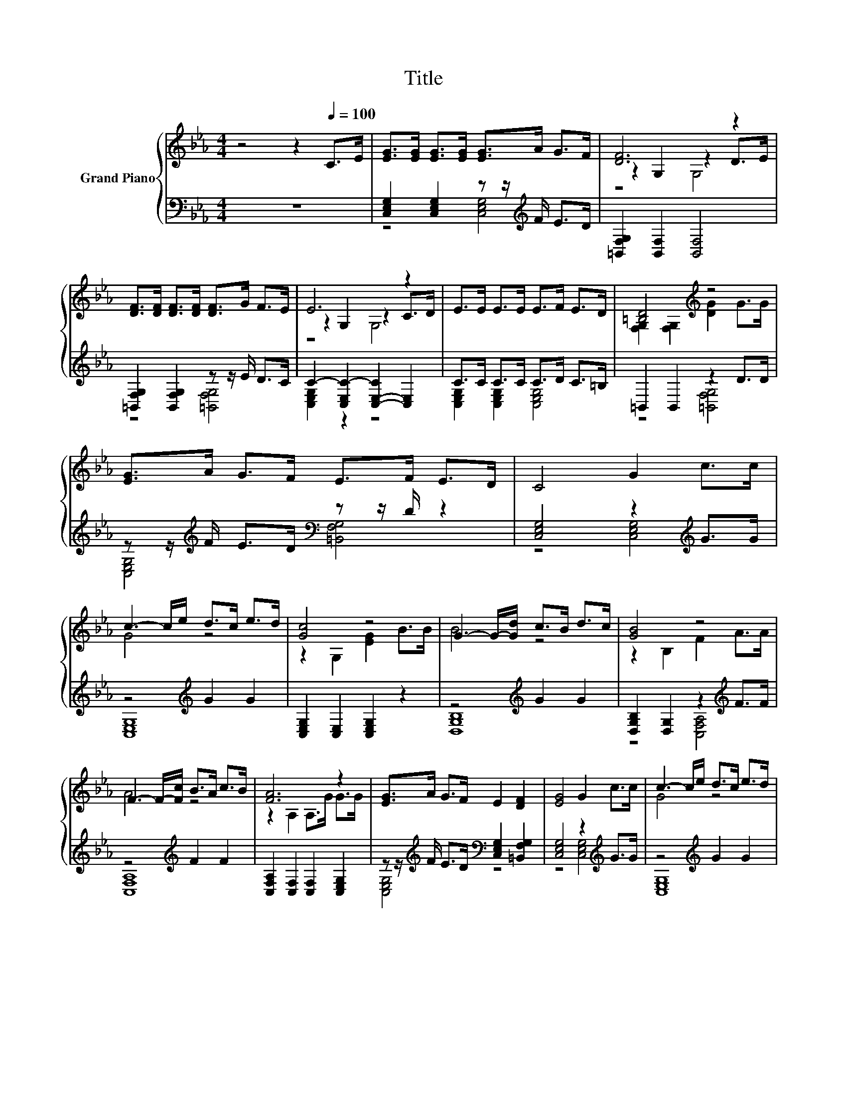 X:1
T:Title
%%score { ( 1 4 5 ) | ( 2 3 ) }
L:1/8
M:4/4
K:Eb
V:1 treble nm="Grand Piano"
V:4 treble 
V:5 treble 
V:2 bass 
V:3 bass 
V:1
 z4 z2[Q:1/4=100] C>E | [EG]>[EG] [EG]>[EG] [EG]>A G>F | [DF]6 z2 | %3
 [DF]>[DF] [DF]>[DF] [DF]>G F>E | E6 z2 | E>E E>E E>F E>D | [=B,D]4[K:treble] z4 | %7
 [EG]>A G>F E>F E>D | C4 G2 c>c | c3- c/e/ d>c e>d | [Gc]4 z4 | G3- G/-[Gd]/ c>B d>c | [GB]4 z4 | %13
 F3- F/-[Fc]/ B>A c>B | [FA]6 z2 | [EG]>A G>F E2 [DF]2 | [EG]4 G2 c>c | c3- c/e/ d>c e>d | %18
 [Gc]4 z4 | G3- G/-[Gd]/ c>B d>c | [GB]4 z4 | F3- F/-[Fc]/ B>A c>B | [FA]6 z2 | [EG]>A G>F E2 D2 | %24
 z2 G,2 z z/ G/ G>G | [EG]>A G>G [F=B]2 [Fd]2 |[M:3/4] [Ec]6 |] %27
V:2
 z8 | [C,E,G,]2 [C,E,G,]2 z z/[K:treble] F/ E>D | [=B,,F,G,]2 [B,,F,]2 [B,,F,]4 | %3
 [=B,,F,G,]2 [B,,F,G,]2 z z/ E/ D>C | C2- [C,E,C-]2 [C,-E,-C]2 [C,E,]2 | C>C C>C C>D C>=B, | %6
 =B,,2 B,,2 z2 D>D | z z/[K:treble] F/ E>D[K:bass] z z/ D/ z2 | [C,E,G,]4 z2[K:treble] G>G | %9
 z4[K:treble] G2 G2 | [C,E,G,]2 [C,E,]2 [C,E,G,]2 z2 | z4[K:treble] G2 G2 | %12
 [D,G,B,]2 [D,G,]2 z2[K:treble] F>F | z4[K:treble] F2 F2 | [C,F,A,]2 [C,F,]2 [C,F,]2 [C,E,G,]2 | %15
 z z/[K:treble] F/ E>D[K:bass] [C,E,G,]2 [=B,,F,G,]2 | [C,E,G,]4 z2[K:treble] G>G | %17
 z4[K:treble] G2 G2 | [C,E,G,]2 [C,E,]2 [C,E,G,]2 z2 | z4[K:treble] G2 G2 | %20
 [D,G,B,]2 [D,G,]2 z2[K:treble] F>F | z4[K:treble] F2 F2 | [C,F,A,]2 [C,F,]2 [C,F,]2 [C,E,G,]2 | %23
 z z/[K:treble] F/ E>D[K:bass] [C,E,G,]2 [=B,,F,G,]2 | [C,E,G,]2 [C,E,]2 z z/ E/ E>E | %25
 z z/[K:treble] F/ E>E[K:bass] [=B,,F,G,]4 |[M:3/4] [C,E,G,]6 |] %27
V:3
 x8 | z4 [C,E,G,]4[K:treble] | x8 | z4 [=B,,F,G,]4 | [C,E,G,]2 z2 z4 | %5
 [C,E,G,]2 [C,E,G,]2 [C,E,G,]4 | z4 [=B,,F,G,]4 | [C,E,G,]4[K:treble][K:bass] [=B,,F,G,]4 | %8
 z4 [C,E,G,]4[K:treble] | [C,E,G,]8[K:treble] | x8 | [D,G,B,]8[K:treble] | z4 [C,F,A,]4[K:treble] | %13
 [C,F,A,]8[K:treble] | x8 | [C,E,G,]4[K:treble][K:bass] z4 | z4 [C,E,G,]4[K:treble] | %17
 [C,E,G,]8[K:treble] | x8 | [D,G,B,]8[K:treble] | z4 [C,F,A,]4[K:treble] | [C,F,A,]8[K:treble] | %22
 x8 | [C,E,G,]4[K:treble][K:bass] z4 | z4 [C,E,]4 | [C,E,G,]4[K:treble][K:bass] z4 |[M:3/4] x6 |] %27
V:4
 x8 | x8 | z2 G,2 z2 D>E | x8 | z2 G,2 z2 C>D | x8 | [F,G,]2 [F,G,]2[K:treble] [DG]2 G>G | x8 | %8
 x8 | G4 z4 | z2 G,2 [EG]2 B>B | B4 z4 | z2 B,2 F2 A>A | A4 z4 | z2 A,2 A,>G G>G | x8 | x8 | %17
 G4 z4 | z2 G,2 [EG]2 B>B | B4 z4 | z2 B,2 F2 A>A | A4 z4 | z2 A,2 A,>G G>G | x8 | C6 z2 | x8 | %26
[M:3/4] x6 |] %27
V:5
 x8 | x8 | z4 G,4 | x8 | z4 G,4 | x8 | x4[K:treble] x4 | x8 | x8 | x8 | x8 | x8 | x8 | x8 | x8 | %15
 x8 | x8 | x8 | x8 | x8 | x8 | x8 | x8 | x8 | z4 G,4 | x8 |[M:3/4] x6 |] %27

